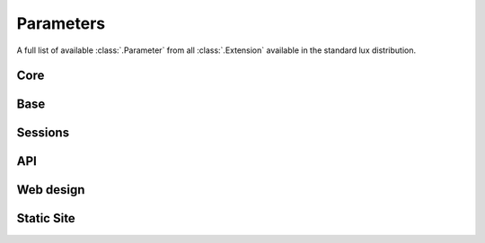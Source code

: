 .. _parameters:

===============================
Parameters
===============================

A full list of available :class:`.Parameter` from all :class:`.Extension`
available in the standard lux distribution.

Core
=====================

.. lux_extension:: lux.core.app
   :classname: Application


Base
=====================

.. lux_extension:: lux.extensions.base


Sessions
=====================

.. lux_extension:: lux.extensions.sessions


API
================

.. lux_extension:: lux.extensions.api


Web design
=====================

.. lux_extension:: lux.extensions.ui


.. _parameters-static:

Static Site
================

.. lux_extension:: lux.extensions.static
